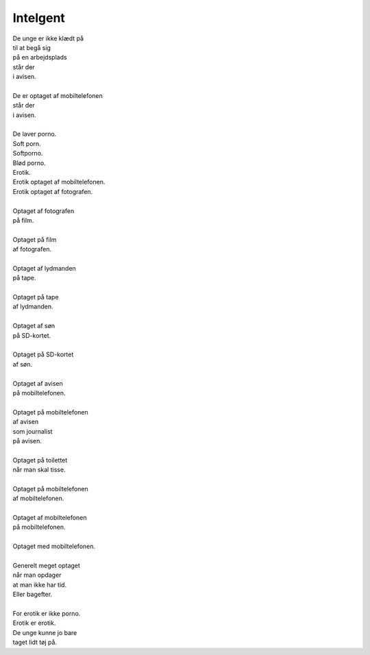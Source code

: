 Intelgent
---------
.. line-block::
   De unge er ikke klædt på
   til at begå sig
   på en arbejdsplads
   står der
   i avisen.
   
   De er optaget af mobiltelefonen
   står der
   i avisen.
   
   De laver porno.
   Soft porn.
   Softporno.
   Blød porno.
   Erotik.
   Erotik optaget af mobiltelefonen.
   Erotik optaget af fotografen.
   
   Optaget af fotografen
   på film.
   
   Optaget på film
   af fotografen.
   
   Optaget af lydmanden
   på tape.
   
   Optaget på tape
   af lydmanden.
   
   Optaget af søn
   på SD-kortet.
   
   Optaget på SD-kortet
   af søn.
   
   Optaget af avisen
   på mobiltelefonen.
   
   Optaget på mobiltelefonen
   af avisen
   som journalist
   på avisen.
   
   Optaget på toilettet
   når man skal tisse.
   
   Optaget på mobiltelefonen
   af mobiltelefonen.
   
   Optaget af mobiltelefonen
   på mobiltelefonen.
   
   Optaget med mobiltelefonen.
   
   Generelt meget optaget
   når man opdager
   at man ikke har tid.
   Eller bagefter.
   
   For erotik er ikke porno.
   Erotik er erotik.
   De unge kunne jo bare
   taget lidt tøj på.
